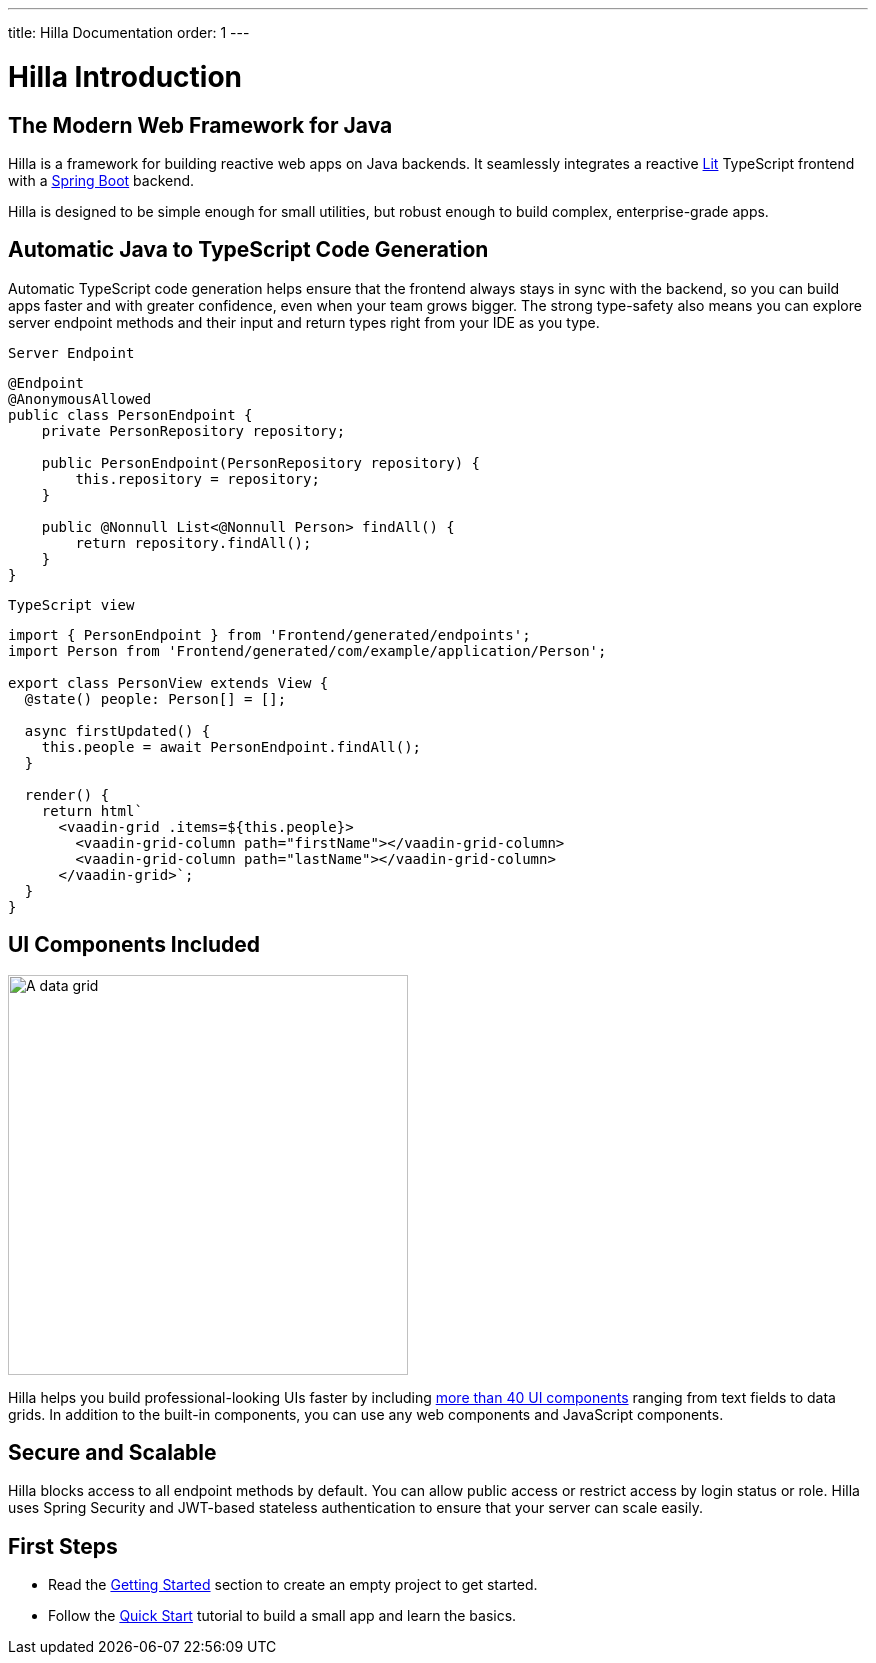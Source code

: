 ---
title: Hilla Documentation
order: 1
---

= Hilla Introduction

== The Modern Web Framework for Java

Hilla is a framework for building reactive web apps on Java backends. 
It seamlessly integrates a reactive https://lit.dev/[Lit^] TypeScript frontend with a https://spring.io/projects/spring-boot[Spring Boot^] backend. 

Hilla is designed to be simple enough for small utilities, but robust enough to build complex, enterprise-grade apps.

== Automatic Java to TypeScript Code Generation

Automatic TypeScript code generation helps ensure that the frontend always stays in sync with the backend, so you can build apps faster and with greater confidence, even when your team grows bigger.
The strong type-safety also means you can explore server endpoint methods and their input and return types right from your IDE as you type. 

.`Server Endpoint`
[source,java]
----
@Endpoint
@AnonymousAllowed
public class PersonEndpoint {
    private PersonRepository repository;

    public PersonEndpoint(PersonRepository repository) {
        this.repository = repository;
    }

    public @Nonnull List<@Nonnull Person> findAll() {
        return repository.findAll();
    }
}
----

.`TypeScript view`
[source,typescript]
----
import { PersonEndpoint } from 'Frontend/generated/endpoints';
import Person from 'Frontend/generated/com/example/application/Person';

export class PersonView extends View {
  @state() people: Person[] = [];

  async firstUpdated() {
    this.people = await PersonEndpoint.findAll();
  }

  render() {
    return html`
      <vaadin-grid .items=${this.people}>
        <vaadin-grid-column path="firstName"></vaadin-grid-column>
        <vaadin-grid-column path="lastName"></vaadin-grid-column>
      </vaadin-grid>`;
  }
}
----

== UI Components Included

image::components.png[A data grid, date picker, and chart component, width=400]

Hilla helps you build professional-looking UIs faster by including https://vaadin.com/components[more than 40 UI components^] ranging from text fields to data grids. 
In addition to the built-in components, you can use any web components and JavaScript components.

== Secure and Scalable

Hilla blocks access to all endpoint methods by default. 
You can allow public access or restrict access by login status or role. 
Hilla uses Spring Security and JWT-based stateless authentication to ensure that your server can scale easily.

== First Steps

- Read the <<./getting-started#,Getting Started>> section to create an empty project to get started.
- Follow the <<../tutorials/quickstart#,Quick Start>> tutorial to build a small app and learn the basics.